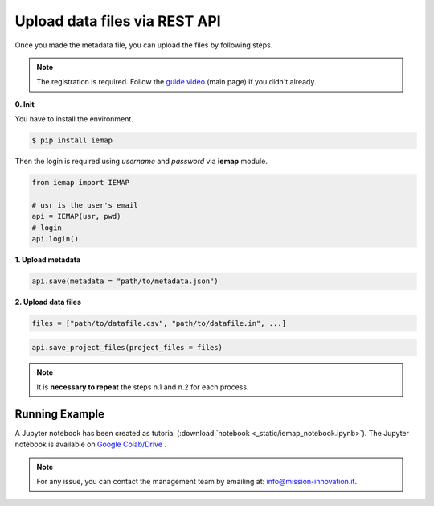Upload data files via REST API
====================

Once you made the metadata file, you can upload the files by following steps.

.. note::
  The registration is required. Follow the `guide video`__ (main page) if you didn't already.

__ https://ai4mat.enea.it/dashboard/

**0. Init**

You have to install the environment.

.. code-block:: console

  $ pip install iemap

Then the login is required using *username* and *password* via **iemap** module.

.. code-block:: python

  from iemap import IEMAP

  # usr is the user's email
  api = IEMAP(usr, pwd)
  # login 
  api.login()


**1. Upload metadata**

.. code-block:: python

  api.save(metadata = "path/to/metadata.json")


**2. Upload data files**

.. code-block:: python

  files = ["path/to/datafile.csv", "path/to/datafile.in", ...]

.. code-block:: python

  api.save_project_files(project_files = files)

.. note::
  It is **necessary to repeat** the steps n.1 and n.2 for each process.


Running Example
--------

A Jupyter notebook has been created as tutorial (:download:`notebook <_static/iemap_notebook.ipynb>`).
The Jupyter notebook is available on `Google Colab/Drive`__ .

__ https://drive.google.com/file/d/1mUaBIm1lSWbbKlPgmpB-KmZin6zXAJqB/view?usp=sharing

.. note::
  For any issue, you can contact the management team by emailing at: `info@mission-innovation.it <mailto: info@mission-innovation.it>`_.